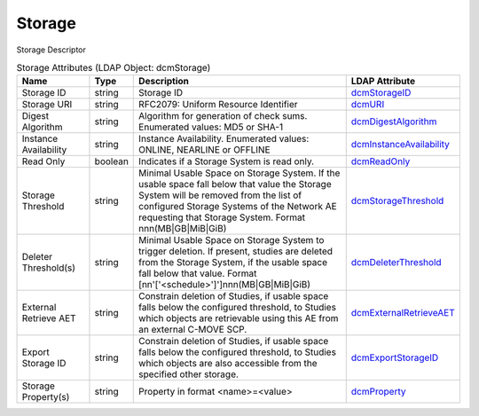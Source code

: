 Storage
=======
Storage Descriptor

.. tabularcolumns:: |p{4cm}|l|p{8cm}|l|
.. csv-table:: Storage Attributes (LDAP Object: dcmStorage)
    :header: Name, Type, Description, LDAP Attribute
    :widths: 20, 7, 60, 13

    "Storage ID",string,"Storage ID","
    .. _dcmStorageID:

    dcmStorageID_"
    "Storage URI",string,"RFC2079: Uniform Resource Identifier","
    .. _dcmURI:

    dcmURI_"
    "Digest Algorithm",string,"Algorithm for generation of check sums. Enumerated values: MD5 or SHA-1","
    .. _dcmDigestAlgorithm:

    dcmDigestAlgorithm_"
    "Instance Availability",string,"Instance Availability. Enumerated values: ONLINE, NEARLINE or OFFLINE","
    .. _dcmInstanceAvailability:

    dcmInstanceAvailability_"
    "Read Only",boolean,"Indicates if a Storage System is read only.","
    .. _dcmReadOnly:

    dcmReadOnly_"
    "Storage Threshold",string,"Minimal Usable Space on Storage System. If the usable space fall below that value the Storage System will be removed from the list of configured Storage Systems of the Network AE requesting that Storage System. Format nnn(MB|GB|MiB|GiB)","
    .. _dcmStorageThreshold:

    dcmStorageThreshold_"
    "Deleter Threshold(s)",string,"Minimal Usable Space on Storage System to trigger deletion. If present, studies are deleted from the Storage System, if the usable space fall below that value. Format [nn'['<schedule>']']nnn(MB|GB|MiB|GiB)","
    .. _dcmDeleterThreshold:

    dcmDeleterThreshold_"
    "External Retrieve AET",string,"Constrain deletion of Studies, if usable space falls below the configured threshold, to Studies which objects are retrievable using this AE from an external C-MOVE SCP.","
    .. _dcmExternalRetrieveAET:

    dcmExternalRetrieveAET_"
    "Export Storage ID",string,"Constrain deletion of Studies, if usable space falls below the configured threshold, to Studies which objects are also accessible from the specified other storage.","
    .. _dcmExportStorageID:

    dcmExportStorageID_"
    "Storage Property(s)",string,"Property in format <name>=<value>","
    .. _dcmProperty:

    dcmProperty_"
